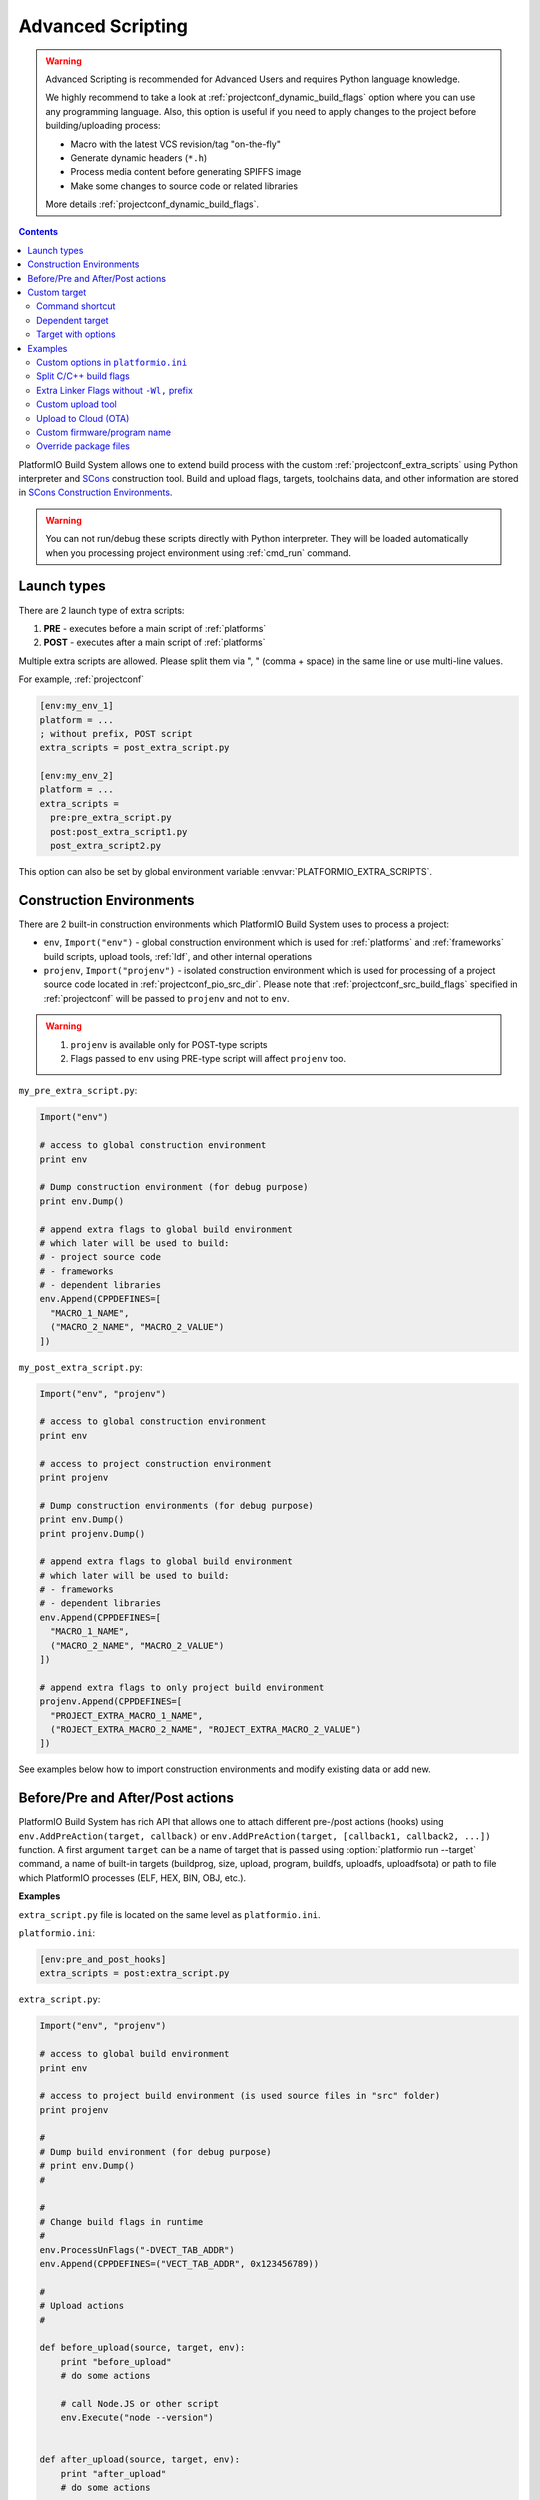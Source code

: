 ..  Copyright (c) 2014-present PlatformIO <contact@platformio.org>
    Licensed under the Apache License, Version 2.0 (the "License");
    you may not use this file except in compliance with the License.
    You may obtain a copy of the License at
       http://www.apache.org/licenses/LICENSE-2.0
    Unless required by applicable law or agreed to in writing, software
    distributed under the License is distributed on an "AS IS" BASIS,
    WITHOUT WARRANTIES OR CONDITIONS OF ANY KIND, either express or implied.
    See the License for the specific language governing permissions and
    limitations under the License.

.. _projectconf_advanced_scripting:

Advanced Scripting
------------------

.. warning::

  Advanced Scripting is recommended for Advanced Users and requires Python
  language knowledge.

  We highly recommend to take a look at :ref:`projectconf_dynamic_build_flags`
  option where you can use any programming language. Also, this option is
  useful if you need to apply changes to the project before building/uploading
  process:

  * Macro with the latest VCS revision/tag "on-the-fly"
  * Generate dynamic headers (``*.h``)
  * Process media content before generating SPIFFS image
  * Make some changes to source code or related libraries

  More details :ref:`projectconf_dynamic_build_flags`.

.. contents::

PlatformIO Build System allows one to extend build process with the custom
:ref:`projectconf_extra_scripts` using Python interpreter and
`SCons <http://www.scons.org>`_ construction tool.
Build and upload flags, targets, toolchains data, and other information are
stored in `SCons Construction Environments <http://www.scons.org/doc/production/HTML/scons-user.html#chap-environments>`_.

.. warning::
  You can not run/debug these scripts directly with Python interpreter. They
  will be loaded automatically when you processing project environment using
  :ref:`cmd_run` command.

Launch types
~~~~~~~~~~~~

There are 2 launch type of extra scripts:

1. **PRE** - executes before a main script of :ref:`platforms`
2. **POST** - executes after a main script of :ref:`platforms`


Multiple extra scripts are allowed. Please split them via  ", "
(comma + space) in the same line or use multi-line values.

For example, :ref:`projectconf`

.. code-block:: ini

  [env:my_env_1]
  platform = ...
  ; without prefix, POST script
  extra_scripts = post_extra_script.py

  [env:my_env_2]
  platform = ...
  extra_scripts =
    pre:pre_extra_script.py
    post:post_extra_script1.py
    post_extra_script2.py

This option can also be set by global environment variable :envvar:`PLATFORMIO_EXTRA_SCRIPTS`.

Construction Environments
~~~~~~~~~~~~~~~~~~~~~~~~~

There are 2 built-in construction environments which PlatformIO Build System
uses to process a project:

* ``env``, ``Import("env")`` - global construction environment which is used
  for :ref:`platforms` and :ref:`frameworks` build scripts, upload tools,
  :ref:`ldf`, and other internal operations
* ``projenv``, ``Import("projenv")`` - isolated construction environment which
  is used for processing of a project source code located in :ref:`projectconf_pio_src_dir`.
  Please note that :ref:`projectconf_src_build_flags` specified in
  :ref:`projectconf` will be passed to ``projenv`` and not to ``env``.


.. warning::
  1. ``projenv`` is available only for POST-type scripts
  2. Flags passed to ``env`` using PRE-type script will affect ``projenv`` too.

``my_pre_extra_script.py``:

.. code-block:: python

    Import("env")

    # access to global construction environment
    print env

    # Dump construction environment (for debug purpose)
    print env.Dump()

    # append extra flags to global build environment
    # which later will be used to build:
    # - project source code
    # - frameworks
    # - dependent libraries
    env.Append(CPPDEFINES=[
      "MACRO_1_NAME",
      ("MACRO_2_NAME", "MACRO_2_VALUE")
    ])


``my_post_extra_script.py``:

.. code-block:: python

    Import("env", "projenv")

    # access to global construction environment
    print env

    # access to project construction environment
    print projenv

    # Dump construction environments (for debug purpose)
    print env.Dump()
    print projenv.Dump()

    # append extra flags to global build environment
    # which later will be used to build:
    # - frameworks
    # - dependent libraries
    env.Append(CPPDEFINES=[
      "MACRO_1_NAME",
      ("MACRO_2_NAME", "MACRO_2_VALUE")
    ])

    # append extra flags to only project build environment
    projenv.Append(CPPDEFINES=[
      "PROJECT_EXTRA_MACRO_1_NAME",
      ("ROJECT_EXTRA_MACRO_2_NAME", "ROJECT_EXTRA_MACRO_2_VALUE")
    ])


See examples below how to import construction environments and modify existing
data or add new.

Before/Pre and After/Post actions
~~~~~~~~~~~~~~~~~~~~~~~~~~~~~~~~~

PlatformIO Build System has rich API that allows one to attach different pre-/post
actions (hooks) using ``env.AddPreAction(target, callback)`` or
``env.AddPreAction(target, [callback1, callback2, ...])`` function. A first
argument ``target`` can be a name of target that is passed using
:option:`platformio run --target` command, a name of built-in targets
(buildprog, size, upload, program, buildfs, uploadfs, uploadfsota) or path
to file which PlatformIO processes (ELF, HEX, BIN, OBJ, etc.).


**Examples**

``extra_script.py`` file is located on the same level as ``platformio.ini``.

``platformio.ini``:

.. code-block:: ini

    [env:pre_and_post_hooks]
    extra_scripts = post:extra_script.py

``extra_script.py``:

.. code-block:: python

    Import("env", "projenv")

    # access to global build environment
    print env

    # access to project build environment (is used source files in "src" folder)
    print projenv

    #
    # Dump build environment (for debug purpose)
    # print env.Dump()
    #

    #
    # Change build flags in runtime
    #
    env.ProcessUnFlags("-DVECT_TAB_ADDR")
    env.Append(CPPDEFINES=("VECT_TAB_ADDR", 0x123456789))

    #
    # Upload actions
    #

    def before_upload(source, target, env):
        print "before_upload"
        # do some actions

        # call Node.JS or other script
        env.Execute("node --version")


    def after_upload(source, target, env):
        print "after_upload"
        # do some actions

    print "Current build targets", map(str, BUILD_TARGETS)

    env.AddPreAction("upload", before_upload)
    env.AddPostAction("upload", after_upload)

    #
    # Custom actions when building program/firmware
    #

    env.AddPreAction("buildprog", callback...)
    env.AddPostAction("buildprog", callback...)

    #
    # Custom actions for specific files/objects
    #

    env.AddPreAction("$BUILD_DIR/${PROGNAME}.elf", [callback1, callback2,...])
    env.AddPostAction("$BUILD_DIR/${PROGNAME}.hex", callback...)

    # custom action before building SPIFFS image. For example, compress HTML, etc.
    env.AddPreAction("$BUILD_DIR/spiffs.bin", callback...)

    # custom action for project's main.cpp
    env.AddPostAction("$BUILD_DIR/src/main.cpp.o", callback...)

    # Custom HEX from ELF
    env.AddPostAction(
        "$BUILD_DIR/${PROGNAME}.elf",
        env.VerboseAction(" ".join([
            "$OBJCOPY", "-O", "ihex", "-R", ".eeprom",
            "$BUILD_DIR/${PROGNAME}.elf", "$BUILD_DIR/${PROGNAME}.hex"
        ]), "Building $BUILD_DIR/${PROGNAME}.hex")
    )


Custom target
~~~~~~~~~~~~~

There is a list with built-in targets which could be processed using
:option:`platformio run --target` option. You can create unlimited number of
the own targets and declare custom handlers for them.

We will use SCons's `Alias(alias, [targets, [action]]) , env.Alias(alias, [targets, [action]]) <https://scons.org/doc/production/HTML/scons-user/apd.html>`__
function to declare a custom target/alias.

Command shortcut
''''''''''''''''

Create a custom ``node`` target (alias) which will print a NodeJS version

``platformio.ini``:

.. code-block:: ini

    [env:myenv]
    platform = ...
    ...
    extra_scripts = extra_script.py

``extra_script.py``:

.. code-block:: python

    Import("env")
    env.AlwaysBuild(env.Alias("node", None, ["node --version"]))


Now, run ``pio run -t node``.

Dependent target
''''''''''''''''

Sometime you need to run a command which depends on another target (file,
firmware, etc). Let's create an ``ota`` target and declare command which will
depend on a project firmware. If a build process successes, declared command
will be run.

``platformio.ini``:

.. code-block:: ini

    [env:myenv]
    platform = ...
    ...
    extra_scripts = extra_script.py


``extra_script.py``:

.. code-block:: python

    Import("env")
    env.AlwaysBuild(env.Alias("ota",
        "$BUILD_DIR/${PROGNAME}.elf",
        ["ota_script --firmware-path $SOURCE"]))


Now, run ``pio run -t ota``.

Target with options
'''''''''''''''''''

Let's create a simple ``ping`` target and process it with
``platformio run --target ping`` command:

``platformio.ini``:

.. code-block:: ini

    [env:env_custom_target]
    platform = ...
    ...
    extra_scripts = extra_script.py
    custom_ping_host = google.com

``extra_script.py``:

.. code-block:: python

    try:
        import ConfigParser as ConfigParser
    except ImportError:
        import configparser as ConfigParser

    Import("env")

    config = ConfigParser()
    config.read("platformio.ini")
    host = config.get("env_custom_target", "custom_ping_host")

    def mytarget_callback(*args, **kwargs):
        print "Hello PlatformIO!"
        env.Execute("ping " + host)


    env.AlwaysBuild(env.Alias("ping", None, mytarget_callback))

Examples
~~~~~~~~

The beast examples are `PlatformIO development platforms <https://github.com/topics/platformio-platform>`__.
Please check ``builder`` folder for the main and framework scripts.

Custom options in ``platformio.ini``
''''''''''''''''''''''''''''''''''''

``platformio.ini``:

.. code-block:: ini

    [env:my_env]
    platform = ...
    extra_scripts = extra_script.py

    custom_option1 = value1
    custom_option2 = value2

``extra_script.py``:

.. code-block:: python

    try:
        import ConfigParser as ConfigParser
    except ImportError:
        import configparser as ConfigParser

    config = ConfigParser()
    config.read("platformio.ini")

    value1 = config.get("my_env", "custom_option1")
    value2 = config.get("my_env", "custom_option2")

Split C/C++ build flags
'''''''''''''''''''''''

``platformio.ini``:

.. code-block:: ini

    [env:my_env]
    platform = ...
    extra_scripts = extra_script.py

``extra_script.py`` (place it near ``platformio.ini``):

.. code-block:: python

    Import("env")

    # General options that are passed to the C and C++ compilers
    env.Append(CCFLAGS=["flag1", "flag2"])

    # General options that are passed to the C compiler (C only; not C++).
    env.Append(CFLAGS=["flag1", "flag2"])

    # General options that are passed to the C++ compiler
    env.Append(CXXFLAGS=["flag1", "flag2"])

Extra Linker Flags without ``-Wl,`` prefix
''''''''''''''''''''''''''''''''''''''''''

Sometimes you need to pass extra flags to GCC linker without ``Wl,``. You could
use :ref:`projectconf_build_flags` option but it will not work. PlatformIO
will not parse these flags to ``LINKFLAGS`` scope. In this case, simple
extra script will help:

``platformio.ini``:

.. code-block:: ini

    [env:env_extra_link_flags]
    platform = windows_x86
    extra_scripts = extra_script.py

``extra_script.py`` (place it near ``platformio.ini``):

.. code-block:: python

    Import("env")

    #
    # Dump build environment (for debug)
    # print env.Dump()
    #

    env.Append(
      LINKFLAGS=[
          "-static",
          "-static-libgcc",
          "-static-libstdc++"
      ]
    )

Custom upload tool
''''''''''''''''''

You can override default upload command of development platform using extra
script. There is the common environment variable ``UPLOADCMD`` which PlatformIO
Build System will handle when you :ref:`platformio run -t upload <cmd_run>`.

Please note that some development platforms can have more than 1 upload command.
For example, :ref:`platform_atmelavr` has ``UPLOADHEXCMD``
(firmware) and ``UPLOADEEPCMD`` (EEPROM data).

See examples below:

**Template**

``platformio.ini``:

.. code-block:: ini

    [env:my_custom_upload_tool]
    platform = ...
    ; place it into the root of project or use full path
    extra_scripts = extra_script.py
    upload_protocol = custom
    ; each flag in a new line
    upload_flags =
      -arg1
      -arg2
      -argN

``extra_script.py`` (place it near ``platformio.ini``):

.. code-block:: python

    Import("env")

    # please keep $SOURCE variable, it will be replaced with a path to firmware

    # Generic
    env.Replace(
        UPLOADER="executable or path to executable"
        UPLOADCMD="$UPLOADER $UPLOADERFLAGS $SOURCE"
    )

    # In-line command with arguments
    env.Replace(
        UPLOADCMD="executable -arg1 -arg2 $SOURCE"
    )

    # Python callback
    def on_upload(source, target, env):
        print source, target
        firmware_path = str(source[0])
        # do something
        env.Execute("executable arg1 arg2")

    env.Replace(UPLOADCMD=on_upload)


**Custom openOCD command**

``platformio.ini``:

.. code-block:: ini

    [env:disco_f407vg]
    platform = ststm32
    board = disco_f407vg
    framework = mbed

    extra_scripts = extra_script.py
    upload_protocol = custom
    ; each flag in a new line
    upload_flags =
        -f
        scripts/interface/stlink.cfg
        -f
        scripts/target/stm32f4x.cfg

``extra_script.py`` (place it near ``platformio.ini``):

.. code-block:: python

    Import("env")

    platform = env.PioPlatform()

    env.Prepend(
        UPLOADERFLAGS=["-s", platform.get_package_dir("tool-openocd") or ""]
    )
    env.Append(
        UPLOADERFLAGS=["-c", "program {{$SOURCE}} verify reset; shutdown"]
    )
    env.Replace(
        UPLOADER="openocd",
        UPLOADCMD="$UPLOADER $UPLOADERFLAGS"
    )


Upload to Cloud (OTA)
'''''''''''''''''''''

See project example https://github.com/platformio/bintray-secure-ota

Custom firmware/program name
''''''''''''''''''''''''''''

Sometimes is useful to have a different firmware/program name in
:ref:`projectconf_pio_build_dir`.

``platformio.ini``:

.. code-block:: ini

    [env:env_custom_prog_name]
    platform = espressif8266
    board = nodemcuv2
    framework = arduino
    build_flags = -D VERSION=13
    extra_scripts = pre:extra_script.py

``extra_script.py``:

.. code-block:: python

    Import("env")

    my_flags = env.ParseFlags(env['BUILD_FLAGS'])
    defines = {k: v for (k, v) in my_flags.get("CPPDEFINES")}
    # print defines

    env.Replace(PROGNAME="firmware_%s" % defines.get("VERSION"))

Override package files
''''''''''''''''''''''

PlatformIO Package Manager automatically installs pre-built packages
(:ref:`frameworks`, toolchains, libraries) required by development
:ref:`platforms` and build process. Sometimes you need to override original
files with own versions: configure custom GPIO, do changes to built-in LD
scripts, or some patching to installed library dependency.

The simplest way is using `Diff and Patch technique <https://linuxacademy.com/blog/linux/introduction-using-diff-and-patch/>`_. How does it work?

1. Modify original source files
2. Generate patches
3. Apply patches via PlatformIO extra script before build process.

**Example**

We need to patch the original ``standard/pins_arduino.h`` variant from
:ref:`framework_arduino` framework and add extra macro ``#define PIN_A8   (99)``.
Let's duplicate ``standard/pins_arduino.h`` and apply changes. Generate a
patch file and place it into ``patches`` folder located in the root of a project:

.. code-block:: shell

    diff ~/.platformio/packages/framework-arduinoavr/variants/standard/pins_arduino.h /tmp/pins_arduino_modified.h > /path/to/platformio/project/patches/1-framework-arduinoavr-add-pin-a8.patch

The result of ``1-framework-arduinoavr-add-pin-a8.patch``:

.. code-block:: diff

    63a64
    > #define PIN_A8   (99)
    112c113
    < // 14-21 PA0-PA7 works
    ---
    > // 14-21 PA0-PA7 works

Using extra scripting we can apply patching before a build process. The final
result of :ref:`projectconf` and "PRE" extra script named ``apply_patches.py``:


``platformio.ini``:

.. code-block:: ini

    [env:uno]
    platform = atmelavr
    board = uno
    framework = arduino
    extra_scripts = pre:apply_patches.py

``extra_script.py``:

.. code-block:: python

    from os.path import join, isfile

    Import("env")

    FRAMEWORK_DIR = env.PioPlatform().get_package_dir("framework-arduinoavr")
    patchflag_path = join(FRAMEWORK_DIR, ".patching-done")

    # skip patch process if we did it before
    if isfile(join(FRAMEWORK_DIR, ".patching-done")):
        env.Exit(0)

    original_file = join(FRAMEWORK_DIR, "variants", "standard", "pins_arduino.h")
    patched_file = join("patches", "1-framework-arduinoavr-add-pin-a8.patch")

    assert isfile(original_file) and isfile(patched_file)

    env.Execute("patch %s %s" % (original_file, patched_file))
    # env.Execute("touch " + patchflag_path)


    def _touch(path):
        with open(path, "w") as fp:
            fp.write("")

    env.Execute(lambda *args, **kwargs: _touch(patchflag_path))


Please note that this example will work on a system where a ``patch`` tool
is available. For Windows OS, you can use ``patch`` and ``diff`` tools
provided by `Git client utility <https://git-scm.com/>`__
(located inside installation directory).

If you need to make it more independent to the operating system,
please replace the ``patch`` with a multi-platform
`python-patch <https://github.com/techtonik/python-patch>`_ script.
